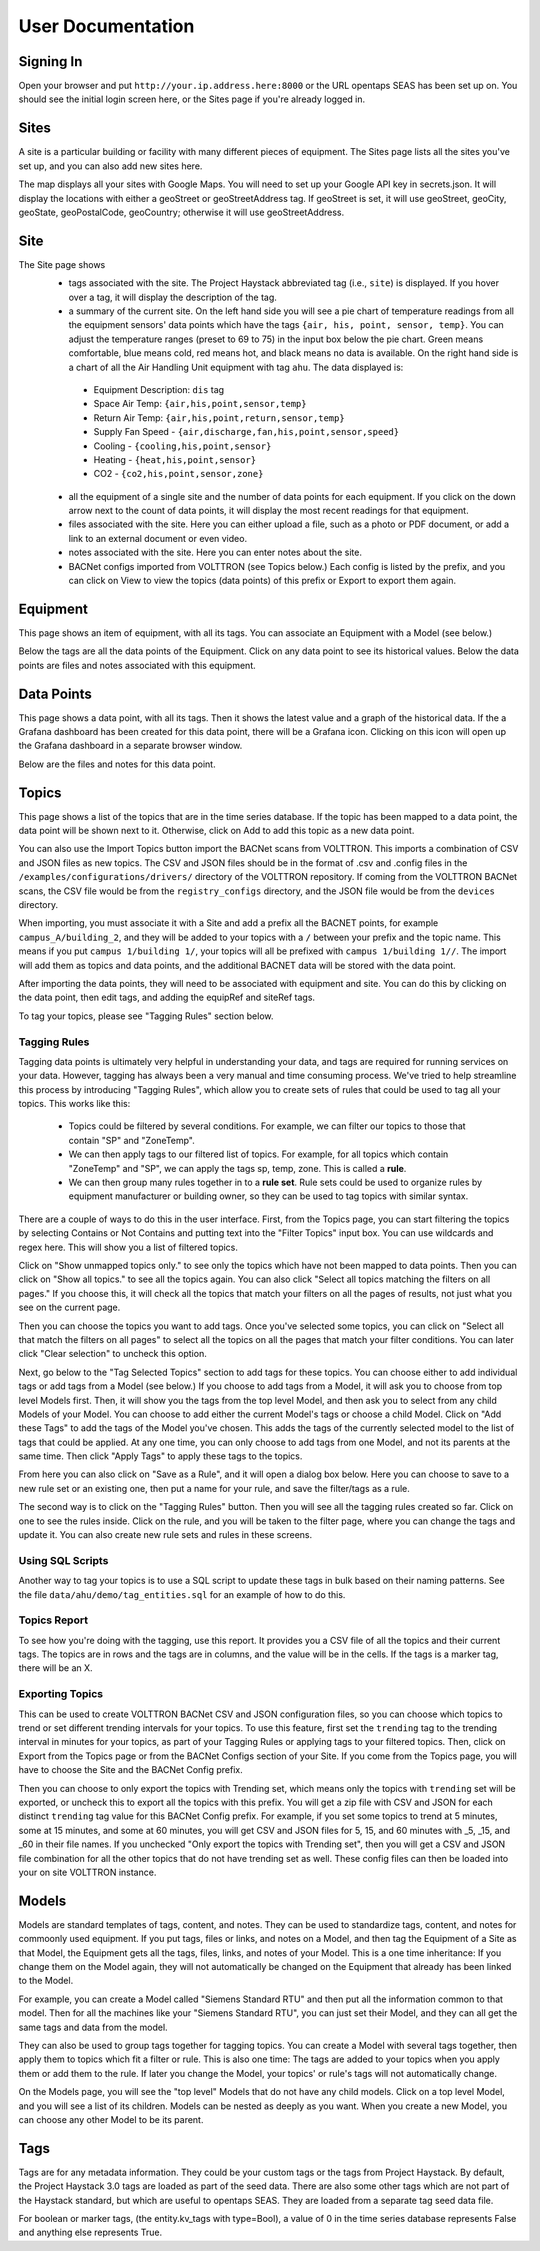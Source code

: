 .. _user_doc:

User Documentation
==================

Signing In
^^^^^^^^^^

Open your browser and put ``http://your.ip.address.here:8000`` or the URL opentaps SEAS has been set up on.  You should see the initial login screen here,
or the Sites page if you're already logged in.


Sites
^^^^^

A site is a particular building or facility with many different pieces of equipment.  The Sites page lists all the sites you've set up, and you can also add new sites here.  

The map displays all your sites with Google Maps.  You will need to set up your Google API key in secrets.json.  It will display the locations with either a geoStreet
or geoStreetAddress tag.  If geoStreet is set, it will use geoStreet, geoCity, geoState, geoPostalCode, geoCountry; otherwise it will use geoStreetAddress.

Site
^^^^

The Site page shows 
 * tags associated with the site.  The Project Haystack abbreviated tag (i.e., ``site``) is displayed.  If you hover over a tag, it will display the description of the tag.
 * a summary of the current site.  On the left hand side you will see a pie chart of temperature readings from all the equipment sensors' data points which have the tags ``{air, his, point, sensor, temp}``.  You can adjust the temperature ranges (preset to 69 to 75) in the input box below the pie chart.  Green means comfortable, blue means cold, red means hot, and black means no data is available.   On the right hand side is a chart of all the Air Handling Unit equipment with tag ``ahu``.  The data displayed is:

  * Equipment Description: ``dis`` tag
  * Space Air Temp:  ``{air,his,point,sensor,temp}``
  * Return Air Temp: ``{air,his,point,return,sensor,temp}``
  * Supply Fan Speed - ``{air,discharge,fan,his,point,sensor,speed}``
  * Cooling -  ``{cooling,his,point,sensor}``
  * Heating - ``{heat,his,point,sensor}``
  * CO2 - ``{co2,his,point,sensor,zone}``

 * all the equipment of a single site and the number of data points for each equipment.  If you click on the down arrow next to the count of data points, it will display the most recent readings for that equipment.
 * files associated with the site.  Here you can either upload a file, such as a photo or PDF document, or add a link to an external document or even video.  
 * notes associated with the site.  Here you can enter notes about the site.
 * BACNet configs imported from VOLTTRON (see Topics below.)  Each config is listed by the prefix, and you can click on View to view the topics (data points) of this prefix or Export to export them again. 

Equipment
^^^^^^^^^

This page shows an item of equipment, with all its tags.  You can associate an Equipment with a Model (see below.)

Below the tags are all the data points of the Equipment.  Click on any data point to see its historical values.  Below the data points are files and notes associated with this equipment.

Data Points
^^^^^^^^^^^

This page shows a data point, with all its tags.  Then it shows the latest value and a graph of the historical data.  If the a Grafana dashboard has been created for this data point,
there will be a Grafana icon.  Clicking on this icon will open up the Grafana dashboard in a separate browser window.

Below are the files and notes for this data point.


Topics
^^^^^^

This page shows a list of the topics that are in the time series database.  If the topic has been mapped to a data point, the data point will be shown next to it.
Otherwise, click on Add to add this topic as a new data point.

You can also use the Import Topics button import the BACNet scans from VOLTTRON.  This imports a combination of CSV and JSON files as new topics.  The CSV and JSON files should be 
in the format of .csv and .config files in the 
``/examples/configurations/drivers/`` directory of the VOLTTRON repository.  If coming from the VOLTTRON BACNet scans, the CSV file would be from the ``registry_configs`` directory,
and the JSON file would be from the ``devices`` directory.  

When importing, you must associate it with a Site and add a prefix all the BACNET points, for example ``campus_A/building_2``, 
and they will be added to your topics with a ``/`` between your prefix and the topic name.  This means if you put ``campus 1/building 1/``, your topics will all be prefixed with ``campus 1/building 1//``.
The import will add them as topics and data points, and the additional BACNET data will be stored with the data point.  

After importing the data points, they will need to be associated with equipment and site.  You can do this by clicking on the data point, then edit tags, and adding the equipRef
and siteRef tags.  

To tag your topics, please see "Tagging Rules" section below.

Tagging Rules
#############

Tagging data points is ultimately very helpful in understanding your data, and tags are required for running services on your data.  However, tagging has always been a very manual and time
consuming process.  We've tried to help streamline this process by introducing "Tagging Rules", which allow you to create sets of rules that could be used to tag all your topics.  This works
like this:

 * Topics could be filtered by several conditions.  For example, we can filter our topics to those that contain "SP" and "ZoneTemp".
 * We can then apply tags to our filtered list of topics.  For example, for all topics which contain "ZoneTemp" and "SP", we can apply the tags sp, temp, zone.  This is called a **rule**.
 * We can then group many rules together in to a **rule set**.  Rule sets could be used to organize rules by equipment manufacturer or building owner, so they can be used to tag topics with similar syntax. 

There are a couple of ways to do this in the user interface.  First, from the Topics page, you can start filtering the topics by selecting Contains or Not Contains and putting text 
into the "Filter Topics" input box.  You can use wildcards and regex here.  This will show you a list of filtered topics.

Click on "Show unmapped topics only." to see only the topics which have not been mapped to data points.  Then you can click on "Show all topics." to see all the topics again.    
You can also click "Select all topics matching the filters on all pages."  If you choose this, it will check all the topics that match your filters on all the pages of results, 
not just what you see on the current page.  

Then you can choose the topics you want to add tags.  Once you've selected some topics, you can click on "Select all that match the filters on all pages" to select
all the topics on all the pages that match your filter conditions.  You can later click "Clear selection" to uncheck this option.

Next, go below to the "Tag Selected Topics" section to add tags for these topics.  You can choose either to add individual tags or add tags from a Model (see below.)  If you choose to add tags
from a Model, it will ask you to choose from top level Models first.  Then, it will show you the tags from the top level Model, and then ask you to select from any child Models of your Model.
You can choose to add either the current Model's tags or choose a child Model.  Click on "Add these Tags"
to add the tags of the Model you've chosen.  This adds the tags of the currently selected model to the list of tags that could be applied.  
At any one time, you can only choose to add tags from one Model, and not its parents at the same time.  
Then click "Apply Tags" to apply these tags to the topics.   

From here you can also click on "Save as a Rule", and it will open a dialog box below.  Here you can choose to save to a new rule set or an existing one, then put a name for your rule, and save
the filter/tags as a rule.  

The second way is to click on the "Tagging Rules" button.  Then you will see all the tagging rules created so far.  Click on one to see the rules inside.  Click on the rule, and you will be taken
to the filter page, where you can change the tags and update it.  You can also create new rule sets and rules in these screens.

Using SQL Scripts
#################

Another way to tag your topics is to use a SQL script to update these tags in bulk based on their naming patterns.  See the file ``data/ahu/demo/tag_entities.sql`` for an example of how to do this. 

Topics Report
#############

To see how you're doing with the tagging, use this report.  It provides you a CSV file of all the topics and their current tags.  
The topics are in rows and the tags are in columns, and the value will be in the
cells.  If the tags is a marker tag, there will be an X.

Exporting Topics
################

This can be used to create VOLTTRON BACNet CSV and JSON configuration files, so you can choose which topics to trend or set different trending intervals for your topics.
To use this feature, first set the ``trending`` tag to the trending interval in minutes for your topics, as
part of your Tagging Rules or applying tags to your filtered topics.  Then, click on Export from the Topics page or from the BACNet Configs section of your Site.  If you come from
the Topics page, you will have to choose the Site and the BACNet Config prefix.

Then you can
choose to only export the topics with Trending set, which means only the topics with ``trending`` set will be exported, or uncheck this to export all the topics with this prefix.  
You will get a zip file with CSV and JSON for each distinct ``trending`` tag value for this BACNet Config prefix.  For example, if you set some topics to trend at 5 minutes, some at
15 minutes, and some at 60 minutes, you will get CSV and JSON files for 5, 15, and 60 minutes with _5, _15, and _60 in their file names.  If you unchecked "Only export the topics with
Trending set", then you will get a CSV and JSON file combination for all the other topics that do not have trending set as well.  These config files can then be loaded into your 
on site VOLTTRON instance. 

Models
^^^^^^

Models are standard templates of tags, content, and notes.  They can be used to standardize tags, content, and notes for commoonly used equipment.  If you put tags, files or links, and notes 
on a Model, and then tag the Equipment of a Site as that Model, the Equipment gets all the tags, files, links, and notes of your Model.  This is a one time inheritance: If you change them on 
the Model again, they will not automatically be changed on the Equipment that already has been linked to the Model. 

For example, you can create a Model called "Siemens Standard RTU" and then put all
the information common to that model.  Then for all the machines like your "Siemens Standard RTU", you can just set their Model, and they can all get the same tags and data from the model. 

They can also be used to group tags together for tagging topics.  You can create a Model with several tags together, then apply them to topics which fit a filter or rule.  This is also one
time: The tags are added to your topics when you apply them or add them to the rule.  If later you change the Model, your topics' or rule's tags will not automatically change.

On the Models page, you will see the "top level" Models that do not have any child models.  Click on a top level Model, and you will see a list of its children.  Models can be nested as 
deeply as you want.  When you create a new Model, you can choose any other Model to be its parent.
  

Tags
^^^^

Tags are for any metadata information.  They could be your custom tags or the tags from Project Haystack.  By default, the Project Haystack 3.0 tags are loaded as part of the seed data.  There are also
some other tags which are not part of the Haystack standard, but which are useful to opentaps SEAS.  They are loaded from a separate tag seed data file.

For boolean or marker tags, (the entity.kv_tags with type=Bool), a value of 0 in the time series database represents False and anything else represents True.
